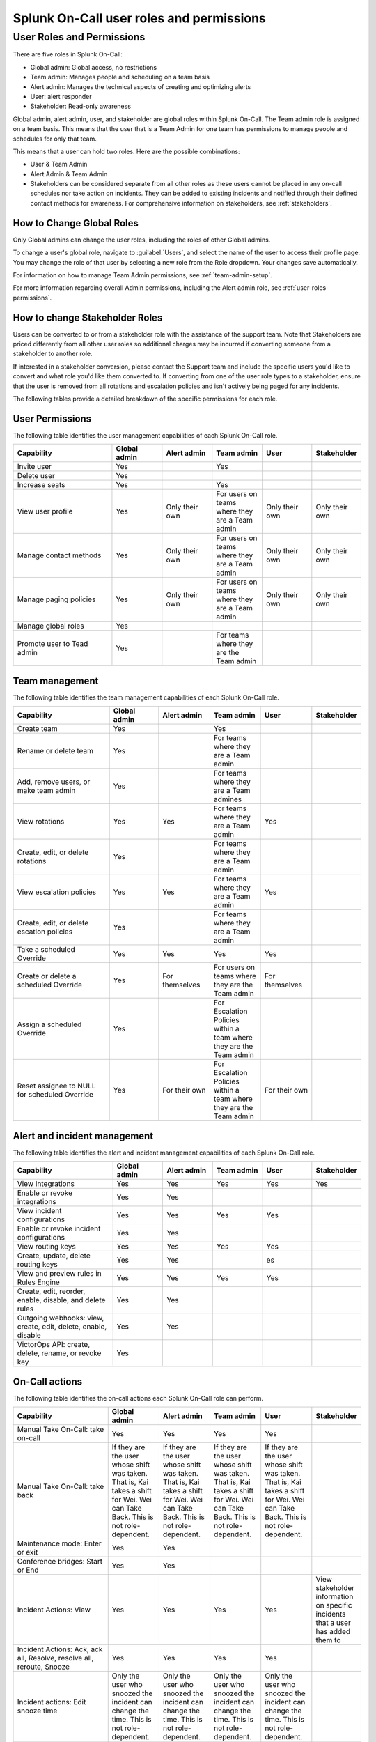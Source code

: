 .. _user-roles-permissions:

************************************************************************
Splunk On-Call user roles and permissions
************************************************************************

.. meta::
   :description: Splunk On-Call system requirements, including browsers, mobile support, and incident requirements.



User Roles and Permissions
================================

There are five roles in Splunk On-Call:

* Global admin: Global access, no restrictions
* Team admin: Manages people and scheduling on a team basis
* Alert admin: Manages the technical aspects of creating and optimizing alerts
* User: alert responder
* Stakeholder: Read-only awareness

Global admin, alert admin, user, and stakeholder are global roles within Splunk On-Call. The Team admin role is assigned on a team basis. This means that the user that is a Team Admin for one team has permissions to manage people and schedules for only that team.

This means that a user can hold two roles. Here are the possible combinations:

* User & Team Admin
* Alert Admin & Team Admin
* Stakeholders can be considered separate from all other roles as these users cannot be placed in any on-call schedules nor take action on incidents.  They can be added to existing incidents and notified through their defined contact methods for awareness.  For comprehensive information on stakeholders, see :ref:`stakeholders`.

How to Change Global Roles
----------------------------------

Only Global admins can change the user roles, including the roles of other Global admins.

To change a user's global role, navigate to :guilabel:`Users`, and select the name of the user to access their profile page. You may change the role of that user by selecting a new role from the Role dropdown. Your changes save automatically.

For information on how to manage Team Admin permissions, see :ref:`team-admin-setup`.

For more information regarding overall Admin permissions, including the Alert admin role, see  :ref:`user-roles-permissions`.



How to change Stakeholder Roles
-------------------------------------

Users can be converted to or from a stakeholder role with the assistance of the support team.  Note that Stakeholders are priced differently from all other user roles so additional charges may be incurred if converting someone from a stakeholder to another role.

If interested in a stakeholder conversion, please contact the Support team and include the specific users you'd like to convert and what role you'd like them converted to.  If converting from one of the user role types to a stakeholder, ensure that the user is removed from all rotations and escalation policies and isn't actively being paged for any incidents.



The following tables provide a detailed breakdown of the specific permissions for each role.


User Permissions
-----------------------

The following table identifies the user management capabilities of each Splunk On-Call role.

.. list-table::
   :header-rows: 1
   :widths: 30, 15, 15, 15, 15, 10

   * - :strong:`Capability`
     - :strong:`Global admin`
     - :strong:`Alert admin`
     - :strong:`Team admin`
     - :strong:`User`
     - :strong:`Stakeholder`

   * - Invite user
     - Yes
     - 
     - Yes
     - 
     - 

   * - Delete user
     - Yes
     - 
     - 
     - 
     - 

   * - Increase seats
     - Yes
     - 
     - Yes
     - 
     - 

   * - View user profile
     - Yes
     - Only their own
     - For users on teams where they are a Team admin
     - Only their own
     - Only their own

   * - Manage contact methods
     - Yes
     - Only their own
     - For users on teams where they are a Team admin
     - Only their own
     - Only their own

   * - Manage paging policies
     - Yes
     - Only their own
     - For users on teams where they are a Team admin
     - Only their own
     - Only their own

   * - Manage global roles
     - Yes
     - 
     - 
     - 
     - 

   * - Promote user to Tead admin
     - Yes
     - 
     - For teams where they are the Team admin
     - 
     - 


Team management
-----------------------

The following table identifies the team management capabilities of each Splunk On-Call role.

.. list-table::
   :header-rows: 1
   :widths: 30, 15, 15, 15, 15, 10

   * - :strong:`Capability`
     - :strong:`Global admin`
     - :strong:`Alert admin`
     - :strong:`Team admin`
     - :strong:`User`
     - :strong:`Stakeholder`

   * - Create team
     - Yes
     - 
     - Yes
     - 
     - 

   * - Rename or delete team
     - Yes
     - 
     - For teams where they are a Team admin
     - 
     - 

   * - Add, remove users, or make team admin
     - Yes
     - 
     - For teams where they are a Team admines
     - 
     - 

   * - View rotations
     - Yes
     - Yes
     - For teams where they are a Team admin
     - Yes
     - 

   * - Create, edit, or delete rotations
     - Yes
     - 
     - For teams where they are a Team admin
     - 
     - 

   * - View escalation policies
     - Yes
     - Yes
     - For teams where they are a Team admin
     - Yes
     - 

   * - Create, edit, or delete escation policies
     - Yes
     - 
     - For teams where they are a Team admin
     - 
     - 

   * - Take a scheduled Override
     - Yes
     - Yes
     - Yes
     - Yes
     - 

   * - Create or delete a scheduled Override
     - Yes
     - For themselves
     - For users on teams where they are the Team admin
     - For themselves
     - 

   * - Assign a scheduled Override
     - Yes
     - 
     - For Escalation Policies within a team where they are the Team admin
     - 
     - 

   * - Reset assignee to NULL for scheduled Override
     - Yes
     - For their own
     - For Escalation Policies within a team where they are the Team admin
     - For their own
     - 


Alert and incident management
-------------------------------------

The following table identifies the alert and incident management capabilities of each Splunk On-Call role.

.. list-table::
   :header-rows: 1
   :widths: 30, 15, 15, 15, 15, 10

   * - :strong:`Capability`
     - :strong:`Global admin`
     - :strong:`Alert admin`
     - :strong:`Team admin`
     - :strong:`User`
     - :strong:`Stakeholder`

   * - View Integrations
     - Yes
     - Yes
     - Yes
     - Yes
     - Yes

   * - Enable or revoke integrations
     - Yes
     - Yes
     - 
     - 
     - 

   * - View incident configurations
     - Yes
     - Yes
     - Yes
     - Yes
     - 

   * - Enable or revoke incident configurations
     - Yes
     - Yes
     - 
     - 
     - 

   * - View routing keys
     - Yes
     - Yes
     - Yes
     - Yes
     - 

   * - Create, update, delete routing keys
     - Yes
     - Yes
     - 
     - es
     - 

   * - View and preview rules in Rules Engine
     - Yes
     - Yes
     - Yes
     - Yes
     - 

   * - Create, edit, reorder, enable, disable, and delete rules
     - Yes
     - Yes
     - 
     - 
     - 

   * - Outgoing webhooks: view, create, edit, delete, enable, disable
     - Yes
     - Yes
     - 
     - 
     - 

   * - VictorOps API: create, delete, rename, or revoke key
     - Yes
     - 
     - 
     - 
     - 


On-Call actions
-------------------------------------

The following table identifies the on-call actions each Splunk On-Call role can perform.

.. list-table::
   :header-rows: 1
   :widths: 30, 15, 15, 15, 15, 10

   * - :strong:`Capability`
     - :strong:`Global admin`
     - :strong:`Alert admin`
     - :strong:`Team admin`
     - :strong:`User`
     - :strong:`Stakeholder`

   * - Manual Take On-Call: take on-call
     - Yes
     - Yes
     - Yes
     - Yes
     - 

   * - Manual Take On-Call: take back
     - If they are the user whose shift was taken. That is, Kai takes a shift for Wei. Wei can Take Back. This is not role-dependent.
     - If they are the user whose shift was taken. That is, Kai takes a shift for Wei. Wei can Take Back. This is not role-dependent.
     - If they are the user whose shift was taken. That is, Kai takes a shift for Wei. Wei can Take Back. This is not role-dependent.
     - If they are the user whose shift was taken. That is, Kai takes a shift for Wei. Wei can Take Back. This is not role-dependent.
     - 

   * - Maintenance mode: Enter or exit
     - Yes
     - Yes
     - 
     - 
     - 

   * - Conference bridges: Start or End
     - Yes
     - Yes
     - 
     - 
     - 

   * - Incident Actions: View
     - Yes
     - Yes
     - Yes
     - Yes
     - View stakeholder information on specific incidents that a user has added them to

   * - Incident Actions: Ack, ack all, Resolve, resolve all, reroute, Snooze
     - Yes
     - Yes
     - Yes
     - Yes
     - 

   * - Incident actions: Edit snooze time
     - Only the user who snoozed the incident can change the time. This is not role-dependent.
     - Only the user who snoozed the incident can change the time. This is not role-dependent.
     - Only the user who snoozed the incident can change the time. This is not role-dependent.
     - Only the user who snoozed the incident can change the time. This is not role-dependent.
     - 

   * - Incident Actions: Add stakeholders to incidents
     - Yes
     - Yes
     - Yes
     - Yes
     - 

   * - Incident Actions: Create manual incident
     - Yes
     - Yes
     - Yes
     - Yes
     - 


Billing
-------------------------------------

The following table identifies the billing capabilities of each Splunk On-Call role.

.. list-table::
   :header-rows: 1
   :widths: 30, 15, 15, 15, 15, 10

   * - :strong:`Capability`
     - :strong:`Global admin`
     - :strong:`Alert admin`
     - :strong:`Team admin`
     - :strong:`User`
     - :strong:`Stakeholder`

   * - Change billing contact info
     - Yes
     - 
     - 
     - 
     - 

   * - Add payment method
     - Yes
     - 
     - 
     - 
     - 

   * - Update payment method
     - Yes
     - 
     - 
     - 
     - 

   * - Download PDF invoice
     - Yes
     - 
     - 
     - 
     - 

Reporting
-------------------------------------

The following table identifies the reporting capabilities of each Splunk On-Call role.

.. list-table::
   :header-rows: 1
   :widths: 30, 15, 15, 15, 15, 10

   * - :strong:`Capability`
     - :strong:`Global admin`
     - :strong:`Alert admin`
     - :strong:`Team admin`
     - :strong:`User`
     - :strong:`Stakeholder`

   * - Post-incident review: View, print, create.
     - Yes
     - Yes
     - Yes
     - Yes
     - 

   * - Post-incident review: edit or delete
     - Yes
     - For reports they created
     - Yes
     - For reports they created
     - 

   * - MTTA or MTTR Performance: view or print
     - Yes
     - Yes
     - Yes
     - Yes
     - 

   * - On-Call: view or print
     - Yes
     - Yes
     - Yes
     - Yes
     - 

   * - Incident frequency: view or print
     - Yes
     - Yes
     - Yes
     - Yes
     - 
